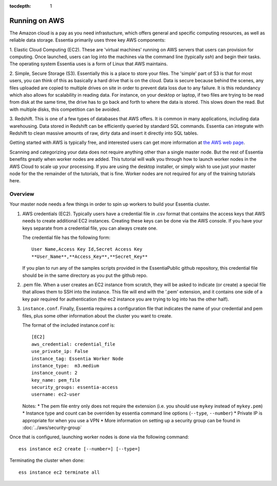 :tocdepth: 1

**************
Running on AWS
**************

The Amazon cloud is a pay as you need infrastucture, which offers general and specific computing resources,
as well as reliable data storage.  Essentia primarily uses three key AWS components:

1. Elastic Cloud Computing (EC2).  These are 'virtual machines' running on AWS servers that users can provision for
computing.  Once launched, users can log into the machines via the command line (typically `ssh`) and begin their
tasks.  The operating system Essentia uses is a form of Linux that AWS maintains.

2. Simple, Secure Storage (S3).  Essentially this is a place to store your files.  The 'simple' part of S3 is that
for most users, you can think of this as basically a hard drive that is on the cloud.  Data is secure because behind
the scenes, any files uploaded are copied to multiple drives on site in order to prevent data loss due to any failure.
It is this redundancy which also allows for scalability in reading data.  For instance, on your desktop or laptop,
if two files are trying to be read from disk at the same time, the drive has to go back and forth to where the data
is stored.  This slows down the read.  But with multiple disks, this competition can be avoided.

3. Redshift.  This is one of a few types of databases that AWS offers.  It is common in many applications,
including data warehousing.  Data stored in Redshift can be efficiently queried by standard SQL commands.   Essentia
can integrate with Redshift to clean massive amounts of raw, dirty data and insert it directly into SQL tables.

Getting started with AWS is typically free, and interested users can get more information at `the AWS web page
<http://aws.amazon.com>`_.

Scanning and categorizing your data does not require anything other than a single master node.  But the rest of
Essentia benefits greatly when worker nodes are added. This tutorial will walk you through how to launch worker
nodes in the AWS Cloud to scale up your processing.  If you
are using the desktop installer, or simply wish to use just your master node for the the remainder of the tutorials,
that is fine.  Worker nodes are not required for any of the training tutorials here.


Overview
========

Your master node needs a few things in order to spin up workers to build your Essentia cluster.

1. AWS credentials (EC2).  Typically users have a credential file in .csv format that contains the access
   keys that AWS needs to create additional EC2 instances.  Creating these keys can be done via the AWS
   console.  If you have your keys separate from a credential file, you can always create one.

   The credential file has the following form::

     User Name,Access Key Id,Secret Access Key
     **User_Name**,**Access_Key**,**Secret_Key**

   If you plan to run any of the samples scripts provided in the EssentiaPublic github repository, this credential
   file should be in the same directory as you put the github repo.


2. .pem file.  When a user creates an EC2 instance from scratch, they will be asked to indicate (or create) a special
   file that allows them to SSH into the instance.  This file will end with the '.pem' extension, and it contains one
   side of a key pair required for authentication (the ec2 instance you are trying to log into has the other half).

3. ``instance.conf``.  Finally, Essentia requires a configuration file that indicates the name of your credential and
   pem files, plus some other information about the cluster you want to create.

   The format of the included instance.conf is::

     [EC2]
     aws_credential: credential_file
     use_private_ip: False
     instance_tag: Essentia Worker Node
     instance_type:  m3.medium
     instance_count: 2
     key_name: pem_file
     security_groups: essentia-access
     username: ec2-user

   Notes:
   * The pem file entry only does not require the extension (i.e. you should use ``mykey`` instead of ``mykey.pem``)
   * Instance type and count can be overriden by essentia command line options (``--type``, ``--number``)
   * Private IP is appropriate for when you use a VPN
   * More information on setting up a security group can be found in :doc:`../aws/security-group`


Once that is configured, launching worker nodes is done via the following command::

  ess instance ec2 create [--number=] [--type=]

Terminating the cluster when done::

  ess instance ec2 terminate all




